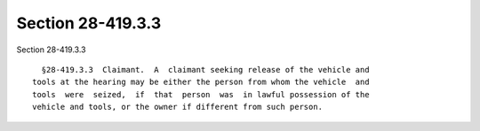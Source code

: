 Section 28-419.3.3
==================

Section 28-419.3.3 ::    
        
     
        §28-419.3.3  Claimant.  A  claimant seeking release of the vehicle and
      tools at the hearing may be either the person from whom the vehicle  and
      tools  were  seized,  if  that  person  was  in lawful possession of the
      vehicle and tools, or the owner if different from such person.
    
    
    
    
    
    
    
